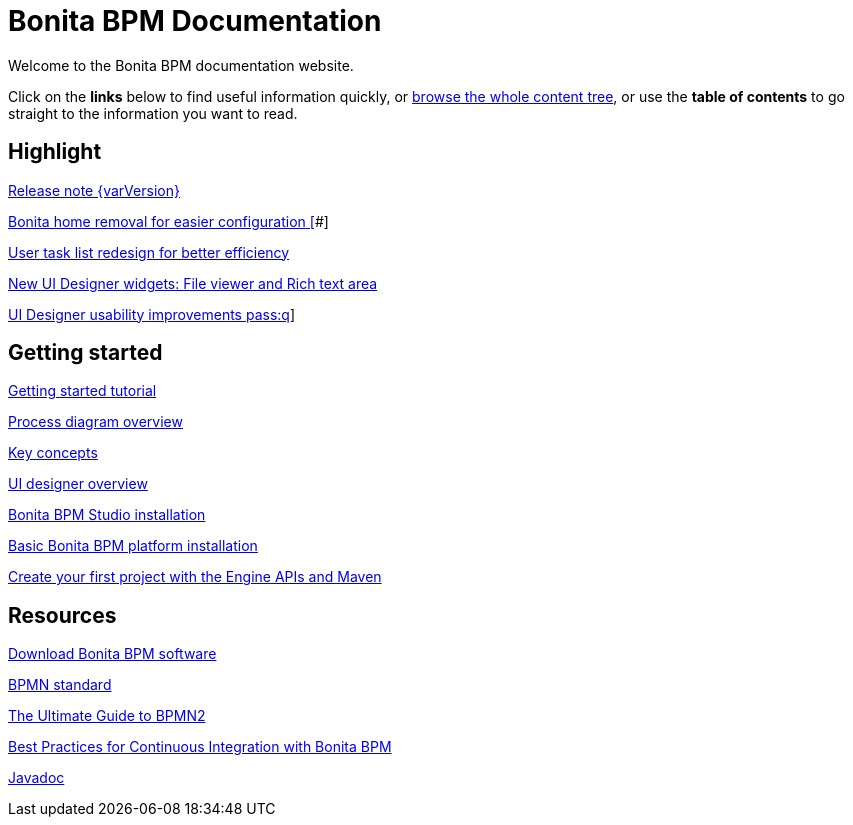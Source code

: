= Bonita BPM Documentation

Welcome to the Bonita BPM documentation website.

Click on the *links* below to find useful information quickly, or xref:taxonomy.adoc[browse the whole content tree], or use the *table of contents* to go straight to the information you want to read.

[.card-section]
== Highlight

[.card.card-index]
--
xref:release-notes.adoc[[.card-title]#Release note {varVersion}# [.card-body]#pass:q[]#]
--

[.card.card-index]
--
xref:release-notes.adoc#_bonita_home_removal[[.card-title]#Bonita home removal for easier configuration# []#]
--

[.card.card-index]
--
xref:release-notes.adoc#_user_task_list_re_design[[.card-title]#User task list redesign for better efficiency# [.card-body]#pass:q[]#]
--

[.card.card-index]
--
xref:release-notes.adoc#_new_ui_designer_widgets[[.card-title]#New UI Designer widgets: File viewer and Rich text area# [.card-body]#pass:q[]#]
--

[.card.card-index]
--
xref:release-notes.adoc#_ui_designer_usability_improvements[[.card-title]#UI Designer usability improvements# [.card-body]#pass:q]#]
--

[.card-section]
== Getting started
[.card.card-index]
--
xref:getting-started-tutorial.adoc[[.card-title]#Getting started tutorial# [.card-body]#pass:q[]#]
--

[.card.card-index]
--
xref:diagram-overview.adoc[[.card-title]#Process diagram overview# [.card-body]#pass:q[]#]
--

[.card.card-index]
--
xref:key-concepts.adoc[[.card-title]#Key concepts# [.card-body]#pass:q[]#]
--
[.card.card-index]
--
xref:ui-designer-overview.adoc[[.card-title]#UI designer overview# [.card-body]#pass:q[]#]
--
[.card.card-index]
--
xref:bonita-bpm-studio-installation.adoc[[.card-title]#Bonita BPM Studio installation# [.card-body]#pass:q[]#]
--

[.card.card-index]
--
xref:tomcat-bundle.adoc[[.card-title]#Basic Bonita BPM platform installation# [.card-body]#pass:q[]#]
--
[.card.card-index]
--
xref:create-your-first-project-with-the-engine-apis-and-maven.adoc[[.card-title]#Create your first project with the Engine APIs and Maven# [.card-body]#pass:q[]#]
--

[.card-section]
== Resources

[.card.card-index]
--
xref:http://www.bonitasoft.com/how-we-do-it/downloads[[.card-title]#Download Bonita BPM software# [.card-body]#pass:q[]#]
--

[.card.card-index]
--
xref:http://www.bonitasoft.com/how-we-do-it/downloads[[.card-title]#BPMN standard# [.card-body]#pass:q[]#]
--

[.card.card-index]
--
xref:http://www.bonitasoft.com/for-you-to-read/bpm-library/ultimate-guide-bpmn[[.card-title]#The Ultimate Guide to BPMN2# [.card-body]#pass:q[]#]
--

[.card.card-index]
--
xref:http://www.bonitasoft.com/for-you-to-read/bpm-library/best-practices-continuous-integration-bonita-bpm[[.card-title]#Best Practices for Continuous Integration with Bonita BPM# [.card-body]#pass:q[]#]
--

[.card.card-index]
--
xref:http://documentation.bonitasoft.com/javadoc/api/7.3/index.html[[.card-title]#Javadoc# [.card-body]#pass:q[]#]
--
